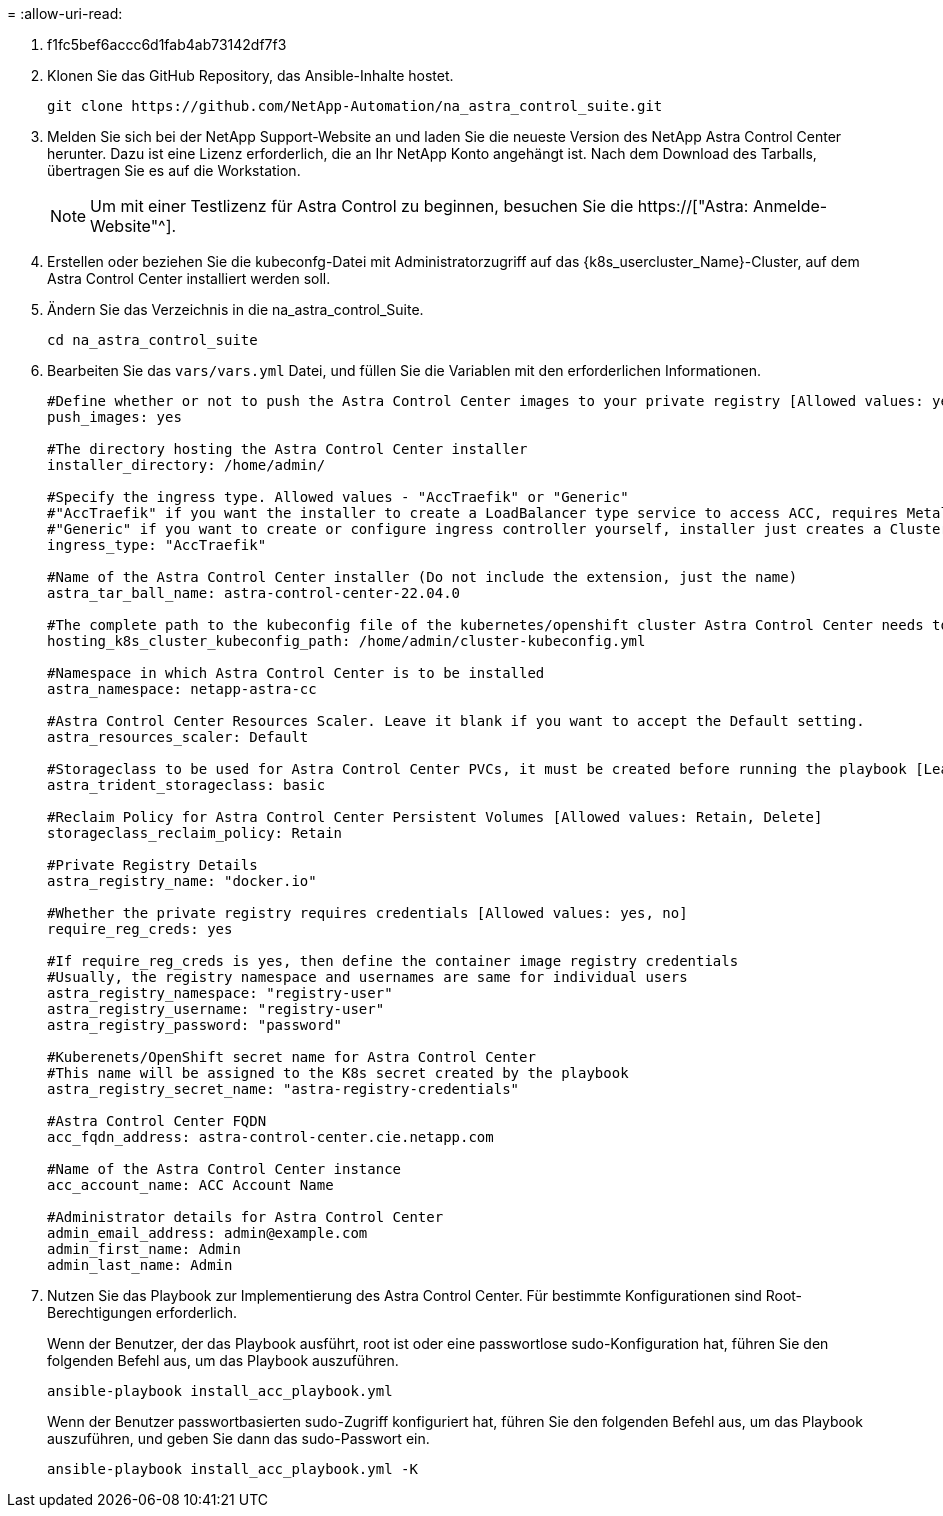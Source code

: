 = 
:allow-uri-read: 


. f1fc5bef6accc6d1fab4ab73142df7f3
. Klonen Sie das GitHub Repository, das Ansible-Inhalte hostet.
+
[source, cli]
----
git clone https://github.com/NetApp-Automation/na_astra_control_suite.git
----
. Melden Sie sich bei der NetApp Support-Website an und laden Sie die neueste Version des NetApp Astra Control Center herunter. Dazu ist eine Lizenz erforderlich, die an Ihr NetApp Konto angehängt ist. Nach dem Download des Tarballs, übertragen Sie es auf die Workstation.
+

NOTE: Um mit einer Testlizenz für Astra Control zu beginnen, besuchen Sie die https://["Astra: Anmelde-Website"^].

. Erstellen oder beziehen Sie die kubeconfg-Datei mit Administratorzugriff auf das {k8s_usercluster_Name}-Cluster, auf dem Astra Control Center installiert werden soll.
. Ändern Sie das Verzeichnis in die na_astra_control_Suite.
+
[source, cli]
----
cd na_astra_control_suite
----
. Bearbeiten Sie das `vars/vars.yml` Datei, und füllen Sie die Variablen mit den erforderlichen Informationen.
+
[source, cli]
----
#Define whether or not to push the Astra Control Center images to your private registry [Allowed values: yes, no]
push_images: yes

#The directory hosting the Astra Control Center installer
installer_directory: /home/admin/

#Specify the ingress type. Allowed values - "AccTraefik" or "Generic"
#"AccTraefik" if you want the installer to create a LoadBalancer type service to access ACC, requires MetalLB or similar.
#"Generic" if you want to create or configure ingress controller yourself, installer just creates a ClusterIP service for traefik.
ingress_type: "AccTraefik"

#Name of the Astra Control Center installer (Do not include the extension, just the name)
astra_tar_ball_name: astra-control-center-22.04.0

#The complete path to the kubeconfig file of the kubernetes/openshift cluster Astra Control Center needs to be installed to.
hosting_k8s_cluster_kubeconfig_path: /home/admin/cluster-kubeconfig.yml

#Namespace in which Astra Control Center is to be installed
astra_namespace: netapp-astra-cc

#Astra Control Center Resources Scaler. Leave it blank if you want to accept the Default setting.
astra_resources_scaler: Default

#Storageclass to be used for Astra Control Center PVCs, it must be created before running the playbook [Leave it blank if you want the PVCs to use default storageclass]
astra_trident_storageclass: basic

#Reclaim Policy for Astra Control Center Persistent Volumes [Allowed values: Retain, Delete]
storageclass_reclaim_policy: Retain

#Private Registry Details
astra_registry_name: "docker.io"

#Whether the private registry requires credentials [Allowed values: yes, no]
require_reg_creds: yes

#If require_reg_creds is yes, then define the container image registry credentials
#Usually, the registry namespace and usernames are same for individual users
astra_registry_namespace: "registry-user"
astra_registry_username: "registry-user"
astra_registry_password: "password"

#Kuberenets/OpenShift secret name for Astra Control Center
#This name will be assigned to the K8s secret created by the playbook
astra_registry_secret_name: "astra-registry-credentials"

#Astra Control Center FQDN
acc_fqdn_address: astra-control-center.cie.netapp.com

#Name of the Astra Control Center instance
acc_account_name: ACC Account Name

#Administrator details for Astra Control Center
admin_email_address: admin@example.com
admin_first_name: Admin
admin_last_name: Admin
----
. Nutzen Sie das Playbook zur Implementierung des Astra Control Center. Für bestimmte Konfigurationen sind Root-Berechtigungen erforderlich.
+
Wenn der Benutzer, der das Playbook ausführt, root ist oder eine passwortlose sudo-Konfiguration hat, führen Sie den folgenden Befehl aus, um das Playbook auszuführen.

+
[source, cli]
----
ansible-playbook install_acc_playbook.yml
----
+
Wenn der Benutzer passwortbasierten sudo-Zugriff konfiguriert hat, führen Sie den folgenden Befehl aus, um das Playbook auszuführen, und geben Sie dann das sudo-Passwort ein.

+
[source, cli]
----
ansible-playbook install_acc_playbook.yml -K
----

